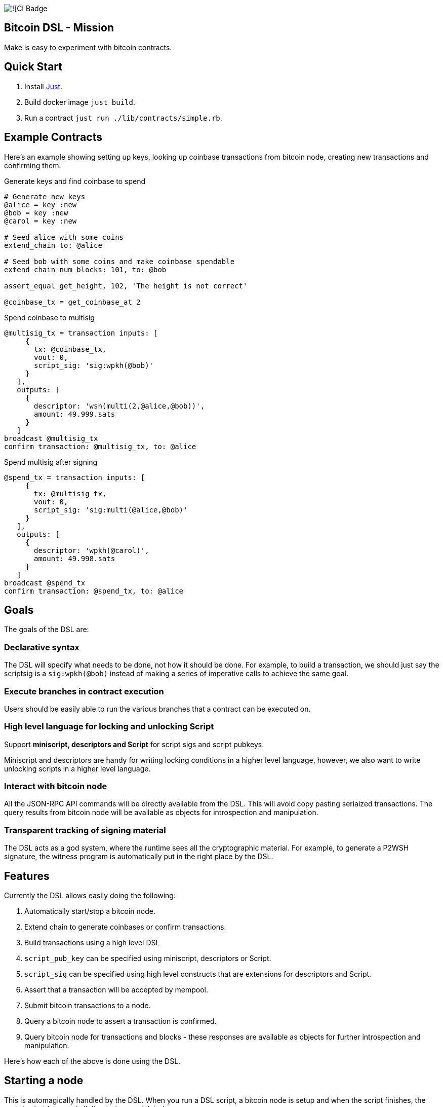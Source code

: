 :source-highlighter: rouge

image:https://github.com/pool2win/bitcoin-dsl/actions/workflows/contracts-ci.yml/badge.svg[![CI Badge]

== Bitcoin DSL - Mission

Make is easy to experiment with bitcoin contracts.


== Quick Start

. Install link:https://github.com/casey/just?tab=readme-ov-file#installation[Just].
. Build docker image `just build`.
. Run a contract `just run ./lib/contracts/simple.rb`.


== Example Contracts

Here's an example showing setting up keys, looking up coinbase
transactions from bitcoin node, creating new transactions and
confirming them.

.Generate keys and find coinbase to spend
[source,ruby]
----
# Generate new keys
@alice = key :new
@bob = key :new
@carol = key :new

# Seed alice with some coins
extend_chain to: @alice

# Seed bob with some coins and make coinbase spendable
extend_chain num_blocks: 101, to: @bob

assert_equal get_height, 102, 'The height is not correct'

@coinbase_tx = get_coinbase_at 2
----

.Spend coinbase to multisig
[source,ruby]
----
@multisig_tx = transaction inputs: [
     {
       tx: @coinbase_tx,
       vout: 0,
       script_sig: 'sig:wpkh(@bob)'
     }
   ],
   outputs: [
     {
       descriptor: 'wsh(multi(2,@alice,@bob))',
       amount: 49.999.sats
     }
   ]
broadcast @multisig_tx
confirm transaction: @multisig_tx, to: @alice
----

.Spend multisig after signing
[source,ruby]
----
@spend_tx = transaction inputs: [
     {
       tx: @multisig_tx,
       vout: 0,
       script_sig: 'sig:multi(@alice,@bob)'
     }
   ],
   outputs: [
     {
       descriptor: 'wpkh(@carol)',
       amount: 49.998.sats
     }
   ]
broadcast @spend_tx
confirm transaction: @spend_tx, to: @alice
----

== Goals

The goals of the DSL are:

=== Declarative syntax

The DSL will specify what needs to be done, not how it should be
done. For example, to build a transaction, we should just say the
scriptsig is a `sig:wpkh(@bob)` instead of making a series of
imperative calls to achieve the same goal.

=== Execute branches in contract execution

Users should be easily able to run the various branches that a
contract can be executed on.

=== High level language for locking and unlocking Script

Support **miniscript, descriptors and Script** for script sigs and
script pubkeys.

Miniscript and descriptors are handy for writing locking conditions in
a higher level language, however, we also want to write unlocking
scripts in a higher level language.

=== Interact with bitcoin node

All the JSON-RPC API commands will be directly available from
the DSL. This will avoid copy pasting seriaized transactions. The
query results from bitcoin node will be available as objects for
introspection and manipulation.

=== Transparent tracking of signing material

The DSL acts as a god system, where the runtime sees all the
cryptographic material. For example, to generate a P2WSH signature,
the witness program is automatically put in the right place by
the DSL.

== Features

Currently the DSL allows easily doing the following:

. Automatically start/stop a bitcoin node.
. Extend chain to generate coinbases or confirm transactions.
. Build transactions using a high level DSL
   . `script_pub_key` can be specified using miniscript, descriptors
      or Script.
   . `script_sig` can be specified using high level constructs that
      are extensions for descriptors and Script.
. Assert that a transaction will be accepted by mempool.
. Submit bitcoin transactions to a node.
. Query a bitcoin node to assert a transaction is confirmed.
. Query bitcoin node for transactions and blocks - these responses
   are available as objects for further introspection and
   manipulation.

Here's how each of the above is done using the DSL.

== Starting a node

This is automagically handled by the DSL. When you run a DSL script, a
bitcoin node is setup and when the script finishes, the node is
shutdown and all directories are deleted.

There's no commands required to start/stop a node. The DSL just does
it for you.

Here is a simple script to create a coinbase and make it spendable.

[source,ruby]
----
@alice = key :new

# Mine 100 blocks, all with coinbase to alice.
extend_chain to: @alice, num_blocks: 101
----

This is how you run the above script

[source,shell]
----
$ ruby lib/run.rb -s lib/simple.rb
Running script from lib/simple.rb
mkdir -p /tmp/x &&              bitcoind -datadir=/tmp/x -chain=regtest              -rpcuser=test -rpcpassword=test -daemonwait -txindex -debug=1
Bitcoin Core starting
I, [2024-03-01T21:01:13.580365 #73094]  INFO -- : Extending chain by 101 blocks to address bcrt1qy5a0ghjsnmlt4qt0akf7627wkwexljaz6tfame
kill -9 `cat /tmp/x/regtest/bitcoind.pid` && rm -rf /tmp/x
----

As you see above, the DSL automatically starts a new bitcoin node,
runs the script and at the end cleans up by stopping bitcoind and
deleting any data directories.


== Extend chain

We need to extend chain in a number of situations. When we need to
mine some coins to use them later or to confirm a transaction that has
been broadcast.

Let's look at both the cases.

=== Extend chain to mine some coins

The following generates a new key and mines a block where the coinbase
rewards are sent to alice's WKH.

[source,ruby]
----
# Generate new key and call it alice
@alice = key :new

# Extend chain mining coinbases to alice
extend_chain to: @alice
----

=== Extend chain to confirm transactions

The following will mine 100 blocks. This will make all previously
generated coinbases spendable.

[source,ruby]
----
extend_chain num_blocks: 100
----

In the above, we will generate a throw away key that get the coinbase
reward.

== Build transactions

I often need to find a spendable coinbase controlled by a key, then
create a transaction that spends the coinbase, creating a new UTXO
with custom spending conditions.

The following script finds a coinbase spendable by Alice and creates a
new transaction to spend the coinbase.

[source,ruby]
----
# Find a coinbase that Alice can spend
@alice_coinbase = spendable_coinbase_for @alice

transaction inputs: [
     { tx: @alice_coinbase, vout: 0, script_sig: 'wpkh(@alice)' }
   ],
   outputs: [
     { address: 'wpkh(@bob)', amount: 49.99.sats }
   ]
----

Note the syntax to generate `script_sig` and `script_pub_keys`. In the
above transaction:

. `sig:wpkh(@alice)` will sign the transaction knowing it is a p2wpkh
   output owned by Alice.
. `wpkh(@bob)` will create a p2wpkh output for Bob.

We can even use miniscript policies to generate `script_pub_keys` and
I demonstrate that next.

=== Use miniscript policy

If we want to generate a multisig transaction we can use miniscript to
specify the spending policy. Note how the output is now using the
`policy` keyword instead of the `address` keyword. The policy in the
transaction below is a simple 2 of 2 multisig specified using
miniscript.

[source,ruby]
----
transaction inputs: [
     { tx: coinbase_tx, vout: 0, script_sig: 'wpkh(@bob)', sighash: :all}
   ],
   outputs: [
     {
       policy: 'thresh(2,pk(@alice),pk(@bob))',
       amount: 49.999.sats
     }
   ]
----

The `sighash: :all` directive is optional. By default the DSL uses
sighash ALL, but I show this here to point out that we can provide
sighash type here.

We can use any other policy and here's another example with a policy
that requires a spending condition with 2 of 2 multisig or an claim
after a CSV timelock.


[source,ruby]
----
@threshold_tx = transaction inputs: [
     { tx: coinbase_tx, vout: 0, script_sig: 'sig:wpkh(@bob)', sighash: :all }
   ],
   outputs: [
     {
       policy: 'or(99@thresh(2,pk(@alice),pk(@bob)),and(older(10),pk(@bob_timelock)))',
       amount: 49.999.sats
     }
   ]
----

To spend the transaction, we introduce a `csv` keyword. The following
is an example of a transaction spending from the timelock path of the
above transaction.

[source,ruby]
----
transaction inputs: [
     { tx: @threshold_tx,
       vout: 0,
       script_sig: 'sig:@bob_timelock sig:@alice',
       csv: 10 }
   ],
   outputs: [
     {
       address: 'wpkh(@alice)',
       amount: 49.998.sats
     }
   ]
----

Note use of the `CSV` keyword to setup `sequence` and `locktime` values.

We see here how the DSL hides the complications of constructing
bitcoin transactions by providing a high level language to build
transactions.

=== Using descriptors

The transaction above using miniscript `thresh` policy can be written
using the `multi` descriptor instead.

[source,ruby]
----
transaction inputs: [
     { tx: coinbase_tx, vout: 0, script_sig: 'wpkh(@bob)', sighash: :all}
   ],
   outputs: [
     { descriptor: 'wsh(multi(2,@alice,@bob))', amount: 49.999.sats }
   ]
----

=== Using Script

The same script pubkey can also be written using plain old
script. When using `script`, the DSL wraps the provided script into a
`wsh` descriptor for us, and tracks the witness program for use when
we later need to spend from the output.

[source,ruby]
----
transaction inputs: [
     { tx: coinbase_tx, vout: 0, script_sig: 'wpkh(@bob)', sighash: :all}
   ],
   outputs: [
     { script: '2 @alice @bob 2 OP_CHECKMULTISIG', amount: 49.999.sats }
   ]
----




== Bitcoin node interactions

All the part about building transactions is fine. However, the sweet
part is that we can interact with a bitcoin node to submit the
transactions generated and then query the node for the state of the
transactions. In fact, the entire range of json-rpc API for bitcoin is
directly available in the DSL.

In this post, we only focus on the most often used commands and the
abstractions the DSL provides over those.

. Broadcast transactions
. Verify signatures of a transaction
. Assert that the mempool will accept the transaction
. Assert that a certain transaction is confirmed at a certain height

Here's how you do all of the above.

=== Broadcast transactions

[source,ruby]
----
broadcast @alice_boarding_tx
----

=== Verify signatures for a transaction

[source,ruby]
----
verify_signature for_transaction: @alice_boarding_tx,
                 at_index: 0,
                 with_prevout: [coinbase_tx, 0]
----

=== Assert mempool will accept a transaction

[source,ruby]
----
assert_mempool_accept @alice_boarding_tx
----

=== Assert a transaction is confirmed

To assert that a transaction is confirmed at a given height:

[source,ruby]
----
assert_confirmed transaction: @alice_boarding_tx, at_height: 100
----

== Tools Used

I was earlier trying to build an
link:https://github.com/pool2win/bsl[intricate DSL in Lisp], but for
the sake of quick iteration decided to build an internal DSL in
Ruby. Thankfully, we already have an extensive, well tested and
supported library to build bitcoin transactions in Ruby -
link:https://github.com/chaintope/bitcoinrb[bitcoinrb] - a bitcoin ruby
library that provides all the building blocks I need. So my task was
made much simpler - build an internal DSL around bitcoinrb.

I want to leverage miniscript to specify pubscripts. For the same,
link:https://github.com/rust-bitcoin/rust-miniscript[rust-miniscript]
I provide a CLI wrapper around it and call it from within the
Ruby DSL.


== Next Steps

Some of the initial goals for the DSL have already been
accomplished. Namely, an ability to describe transactions in a high
level language and then submit those transactions to a bitcoin node as
well as query the bitcoin node.

Some nice features that I am working on include:

. Abstractions over taproot so that it is easy to build taproot transactions using an abstract DSL.
. Provide highlevel constructs to tweak keys and generate musig and threshold signatures.
